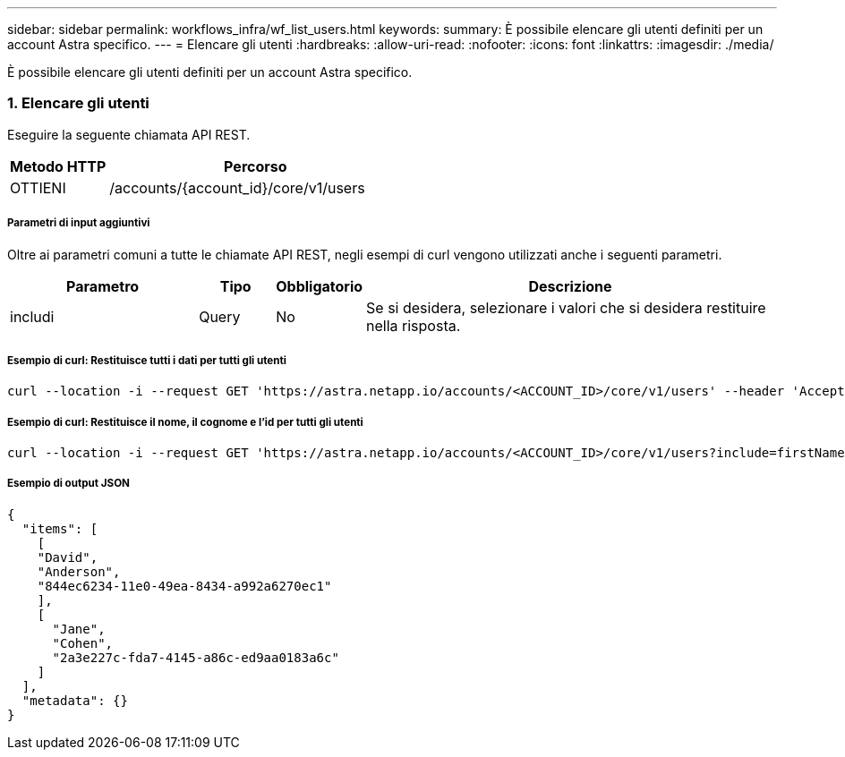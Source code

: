 ---
sidebar: sidebar 
permalink: workflows_infra/wf_list_users.html 
keywords:  
summary: È possibile elencare gli utenti definiti per un account Astra specifico. 
---
= Elencare gli utenti
:hardbreaks:
:allow-uri-read: 
:nofooter: 
:icons: font
:linkattrs: 
:imagesdir: ./media/


[role="lead"]
È possibile elencare gli utenti definiti per un account Astra specifico.



=== 1. Elencare gli utenti

Eseguire la seguente chiamata API REST.

[cols="25,75"]
|===
| Metodo HTTP | Percorso 


| OTTIENI | /accounts/{account_id}/core/v1/users 
|===


===== Parametri di input aggiuntivi

Oltre ai parametri comuni a tutte le chiamate API REST, negli esempi di curl vengono utilizzati anche i seguenti parametri.

[cols="25,10,10,55"]
|===
| Parametro | Tipo | Obbligatorio | Descrizione 


| includi | Query | No | Se si desidera, selezionare i valori che si desidera restituire nella risposta. 
|===


===== Esempio di curl: Restituisce tutti i dati per tutti gli utenti

[source, curl]
----
curl --location -i --request GET 'https://astra.netapp.io/accounts/<ACCOUNT_ID>/core/v1/users' --header 'Accept: */*' --header 'Authorization: Bearer <API_TOKEN>'
----


===== Esempio di curl: Restituisce il nome, il cognome e l'id per tutti gli utenti

[source, curl]
----
curl --location -i --request GET 'https://astra.netapp.io/accounts/<ACCOUNT_ID>/core/v1/users?include=firstName,lastName,id' --header 'Accept: */*' --header 'Authorization: Bearer <API_TOKEN>'
----


===== Esempio di output JSON

[source, curl]
----
{
  "items": [
    [
    "David",
    "Anderson",
    "844ec6234-11e0-49ea-8434-a992a6270ec1"
    ],
    [
      "Jane",
      "Cohen",
      "2a3e227c-fda7-4145-a86c-ed9aa0183a6c"
    ]
  ],
  "metadata": {}
}
----